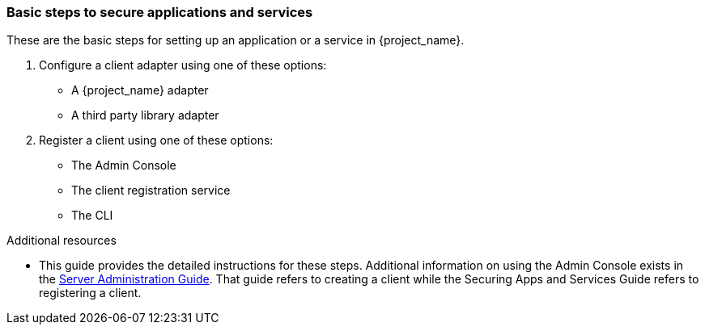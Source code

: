 === Basic steps to secure applications and services

These are the basic steps for setting up an application or a service in {project_name}.

. Configure a client adapter using one of these options:

* A {project_name} adapter

* A third party library adapter

. Register a client using one of these options:

* The Admin Console

* The client registration service

* The CLI

[role="_additional-resources"]

.Additional resources

* This guide provides the detailed instructions for these steps. Additional information on using the Admin Console exists in the link:{adminguide_link}[Server Administration Guide]. That guide refers to creating a client while the Securing Apps and Services Guide refers to registering a client.

